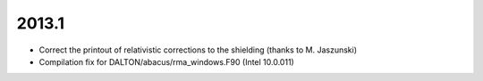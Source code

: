 

2013.1
------

- Correct the printout of relativistic corrections to the shielding (thanks to M. Jaszunski)
- Compilation fix for DALTON/abacus/rma_windows.F90 (Intel 10.0.011)
